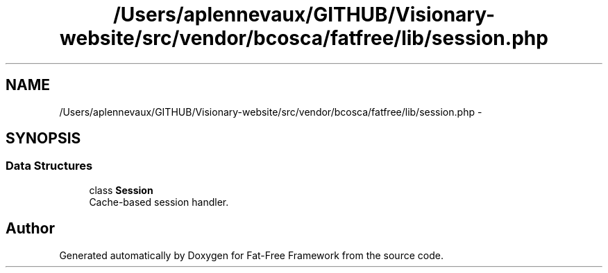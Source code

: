 .TH "/Users/aplennevaux/GITHUB/Visionary-website/src/vendor/bcosca/fatfree/lib/session.php" 3 "Tue Jan 3 2017" "Version 3.6" "Fat-Free Framework" \" -*- nroff -*-
.ad l
.nh
.SH NAME
/Users/aplennevaux/GITHUB/Visionary-website/src/vendor/bcosca/fatfree/lib/session.php \- 
.SH SYNOPSIS
.br
.PP
.SS "Data Structures"

.in +1c
.ti -1c
.RI "class \fBSession\fP"
.br
.RI "Cache-based session handler\&. "
.in -1c
.SH "Author"
.PP 
Generated automatically by Doxygen for Fat-Free Framework from the source code\&.
